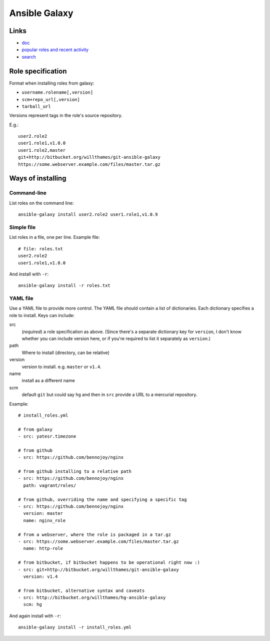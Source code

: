 Ansible Galaxy
==============

Links
-----

* `doc <https://galaxy.ansible.com/intro>`_
* `popular roles and recent activity <https://galaxy.ansible.com/explore#/>`_
* `search <https://galaxy.ansible.com/list#/roles>`_

Role specification
------------------

Format when installing roles from galaxy:

* ``username.rolename[,version]``
* ``scm+repo_url[,version]``
* ``tarball_url``

Versions represent tags in the role's source repository.

E.g.::

    user2.role2
    user1.role1,v1.0.0
    user1.role2,master
    git+http://bitbucket.org/willthames/git-ansible-galaxy
    https://some.webserver.example.com/files/master.tar.gz

Ways of installing
------------------

Command-line
~~~~~~~~~~~~

List roles on the command line::

    ansible-galaxy install user2.role2 user1.role1,v1.0.9

Simple file
~~~~~~~~~~~

List roles in a file, one per line.  Example file::

    # file: roles.txt
    user2.role2
    user1.role1,v1.0.0

And install with ``-r``::

    ansible-galaxy install -r roles.txt

YAML file
~~~~~~~~~

Use a YAML file to provide more control.  The YAML file should contain
a list of dictionaries. Each dictionary specifies a role to install.
Keys can include:

src
    (*required*) a role specification as above. (Since there's a separate dictionary
    key for ``version``, I don't know whether you can include version
    here, or if you're required to list it separately as ``version``.)

path
    Where to install (directory, can be relative)

version
    version to install. e.g. ``master`` or ``v1.4``.

name
    install as a different name

scm
    default ``git`` but could say ``hg`` and then in ``src``
    provide a URL to a mercurial repository.

Example::

    # install_roles.yml

    # from galaxy
    - src: yatesr.timezone

    # from github
    - src: https://github.com/bennojoy/nginx

    # from github installing to a relative path
    - src: https://github.com/bennojoy/nginx
      path: vagrant/roles/

    # from github, overriding the name and specifying a specific tag
    - src: https://github.com/bennojoy/nginx
      version: master
      name: nginx_role

    # from a webserver, where the role is packaged in a tar.gz
    - src: https://some.webserver.example.com/files/master.tar.gz
      name: http-role

    # from bitbucket, if bitbucket happens to be operational right now :)
    - src: git+http://bitbucket.org/willthames/git-ansible-galaxy
      version: v1.4

    # from bitbucket, alternative syntax and caveats
    - src: http://bitbucket.org/willthames/hg-ansible-galaxy
      scm: hg

And again install with ``-r``::

    ansible-galaxy install -r install_roles.yml
